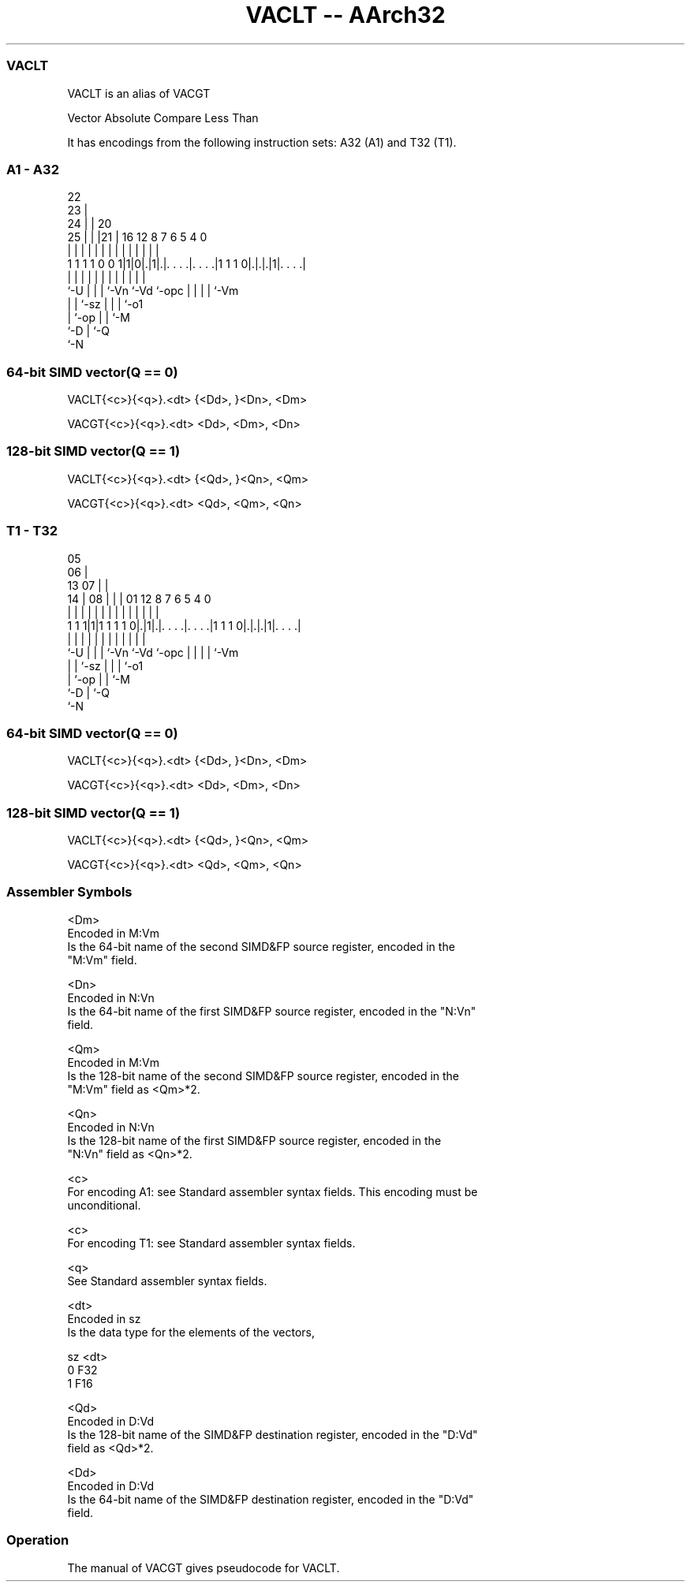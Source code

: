 .nh
.TH "VACLT -- AArch32" "7" " "  "alias" "fpsimd"
.SS VACLT
 VACLT is an alias of VACGT

 Vector Absolute Compare Less Than


It has encodings from the following instruction sets:  A32 (A1) and  T32 (T1).

.SS A1 - A32
 
                     22                                            
                   23 |                                            
                 24 | |  20                                        
               25 | | |21 |      16      12       8 7 6 5 4       0
                | | | | | |       |       |       | | | | |       |
   1 1 1 1 0 0 1|1|0|.|1|.|. . . .|. . . .|1 1 1 0|.|.|.|1|. . . .|
                |   | | | |       |       |       | | | | |
                `-U | | | `-Vn    `-Vd    `-opc   | | | | `-Vm
                    | | `-sz                      | | | `-o1
                    | `-op                        | | `-M
                    `-D                           | `-Q
                                                  `-N
  
  
 
.SS 64-bit SIMD vector(Q == 0)
 
 VACLT{<c>}{<q>}.<dt> {<Dd>, }<Dn>, <Dm>
 
 VACGT{<c>}{<q>}.<dt> <Dd>, <Dm>, <Dn>
.SS 128-bit SIMD vector(Q == 1)
 
 VACLT{<c>}{<q>}.<dt> {<Qd>, }<Qn>, <Qm>
 
 VACGT{<c>}{<q>}.<dt> <Qd>, <Qm>, <Qn>
.SS T1 - T32
 
                         05                                        
                       06 |                                        
         13          07 | |                                        
       14 |        08 | | |      01      12       8 7 6 5 4       0
        | |         | | | |       |       |       | | | | |       |
   1 1 1|1|1 1 1 1 0|.|1|.|. . . .|. . . .|1 1 1 0|.|.|.|1|. . . .|
        |           | | | |       |       |       | | | | |
        `-U         | | | `-Vn    `-Vd    `-opc   | | | | `-Vm
                    | | `-sz                      | | | `-o1
                    | `-op                        | | `-M
                    `-D                           | `-Q
                                                  `-N
  
  
 
.SS 64-bit SIMD vector(Q == 0)
 
 VACLT{<c>}{<q>}.<dt> {<Dd>, }<Dn>, <Dm>
 
 VACGT{<c>}{<q>}.<dt> <Dd>, <Dm>, <Dn>
.SS 128-bit SIMD vector(Q == 1)
 
 VACLT{<c>}{<q>}.<dt> {<Qd>, }<Qn>, <Qm>
 
 VACGT{<c>}{<q>}.<dt> <Qd>, <Qm>, <Qn>
 

.SS Assembler Symbols

 <Dm>
  Encoded in M:Vm
  Is the 64-bit name of the second SIMD&FP source register, encoded in the
  "M:Vm" field.

 <Dn>
  Encoded in N:Vn
  Is the 64-bit name of the first SIMD&FP source register, encoded in the "N:Vn"
  field.

 <Qm>
  Encoded in M:Vm
  Is the 128-bit name of the second SIMD&FP source register, encoded in the
  "M:Vm" field as <Qm>*2.

 <Qn>
  Encoded in N:Vn
  Is the 128-bit name of the first SIMD&FP source register, encoded in the
  "N:Vn" field as <Qn>*2.

 <c>
  For encoding A1: see Standard assembler syntax fields. This encoding must be
  unconditional.

 <c>
  For encoding T1: see Standard assembler syntax fields.

 <q>
  See Standard assembler syntax fields.

 <dt>
  Encoded in sz
  Is the data type for the elements of the vectors,

  sz <dt> 
  0  F32  
  1  F16  

 <Qd>
  Encoded in D:Vd
  Is the 128-bit name of the SIMD&FP destination register, encoded in the "D:Vd"
  field as <Qd>*2.

 <Dd>
  Encoded in D:Vd
  Is the 64-bit name of the SIMD&FP destination register, encoded in the "D:Vd"
  field.



.SS Operation

 The manual of VACGT gives pseudocode for VACLT.
